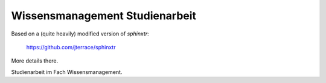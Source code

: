 Wissensmanagement Studienarbeit
===============================

Based on a (quite heavily) modified version of *sphinxtr*:

    https://github.com/jterrace/sphinxtr

More details there.

Studienarbeit im Fach Wissensmanagement.
